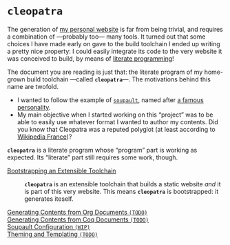 #+BEGIN_EXPORT html
<h1><code>cleopatra</code></h1>
#+END_EXPORT

The generation of [[https://soap.coffee/~lthms][my personal website]] is far from being trivial, and requires a
combination of —probably too— many tools. It turned out that some choices I have
made early on gave to the build toolchain I ended up writing a pretty nice
property: I could easily integrate its code to the very website it was conceived
to build, by means of [[http://www.literateprogramming.com/][literate programming]]!

The document you are reading is just that: the literate program of my home-grown
build toolchain ---called *~cleopatra~*---. The motivations behind this name are
twofold.

- I wanted to follow the example of [[https://soupault.neocities.org/][~soupault~]], named after [[https://fr.wikipedia.org/wiki/Philippe_Soupault][a famous personality]].
- My main objective when I started working on this “project” was to be able to
  easily use whatever format I wanted to author my contents. Did you know that
  Cleopatra was a reputed polyglot (at least according to [[https://fr.wikipedia.org/wiki/Polyglotte][Wikipedia France]])?

#+BEGIN_EXPORT html
<article class="index">
#+END_EXPORT

#+BEGIN_TODO
*~cleopatra~* is a literate program whose “program” part is working as
expected. Its “literate” part still requires some work, though.
#+END_TODO

- [[./Bootstrap.org][Bootstrapping an Extensible Toolchain]] ::
  *~cleopatra~* is an extensible toolchain that builds a static website /and/ it
  is part of this very website. This means *~cleopatra~* is bootstrapped: it
  generates iteself.

- [[./Contents/Org.org][Generating Contents from Org Documents ~(TODO)~]] ::

- [[./Contents/Coq.org][Generating Contents from Coq Documents ~(TODO)~]] ::

- [[./Soupault.org][Soupault Configuration ~(WIP)~]] ::

- [[./Theme.org][Theming and Templating ~(TODO)~]] ::

#+BEGIN_EXPORT html
</article>
#+END_EXPORT
